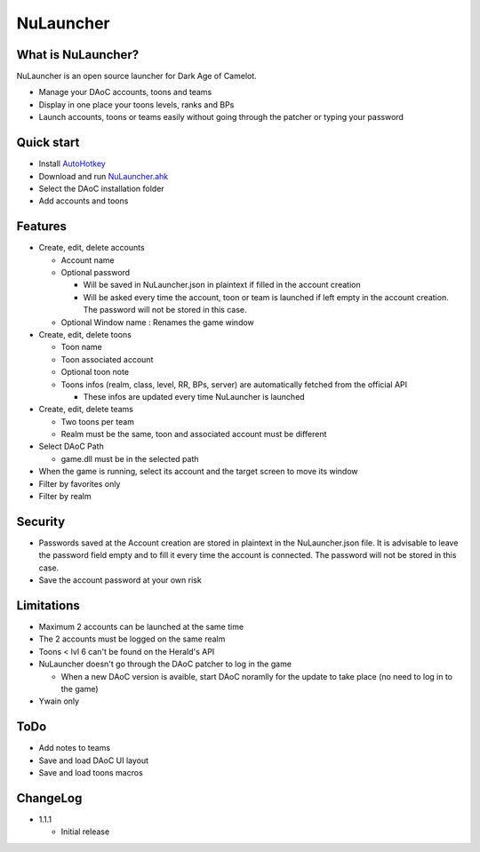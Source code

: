 NuLauncher
==========

.. image:: https://img.shields.io/discord/930045111285465138.svg?label=&logo=discord&logoColor=ffffff&color=7389D8&labelColor=6A7EC2
   :alt: NuLauncher Discord Server
   :target: https://discord.gg/v9GpYWVya5

What is NuLauncher?
-------------------

NuLauncher is an open source launcher for Dark Age of Camelot.

* Manage your DAoC accounts, toons and teams
* Display in one place your toons levels, ranks and BPs
* Launch accounts, toons or teams easily without going through the patcher or typing your password

Quick start
-----------

* Install `AutoHotkey <https://www.autohotkey.com>`_
* Download and run `NuLauncher.ahk <https://raw.githubusercontent.com/oli-lap/NuLauncher/main/NuLauncher.ahk>`_
* Select the DAoC installation folder
* Add accounts and toons

Features
--------

*  Create, edit, delete accounts

   *  Account name
   *  Optional password

      *  Will be saved in NuLauncher.json in plaintext if filled in the account creation
      *  Will be asked every time the account, toon or team is launched if left empty in the account creation. The password will not be stored in this case.

   *  Optional Window name : Renames the game window

*  Create, edit, delete toons

   *  Toon name
   *  Toon associated account
   *  Optional toon note
   *  Toons infos (realm, class, level, RR, BPs, server) are automatically fetched from the official API

      *  These infos are updated every time NuLauncher is launched
*  Create, edit, delete teams

   *  Two toons per team
   *  Realm must be the same, toon and associated account must be different

*  Select DAoC Path

   *  game.dll must be in the selected path

*  When the game is running, select its account and the target screen to move its window
*  Filter by favorites only
*  Filter by realm

Security
--------

*  Passwords saved at the Account creation are stored in plaintext in the NuLauncher.json file. It is advisable to leave the password field empty and to fill it every time the account is connected. The password will not be stored in this case.
*  Save the account password at your own risk

Limitations
-----------

*  Maximum 2 accounts can be launched at the same time
*  The 2 accounts must be logged on the same realm
*  Toons < lvl 6 can't be found on the Herald's API
*  NuLauncher doesn't go through the DAoC patcher to log in the game

   *  When a new DAoC version is avaible, start DAoC noramlly for the update to take place (no need to log in to the game)

*  Ywain only

ToDo
----

*  Add notes to teams
*  Save and load DAoC UI layout
*  Save and load toons macros

ChangeLog
---------

*  1.1.1

   *  Initial release